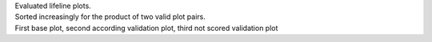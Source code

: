 | Evaluated lifeline plots.
| Sorted increasingly for the product of two valid plot pairs.
| First base plot, second according validation plot, third not scored validation plot
